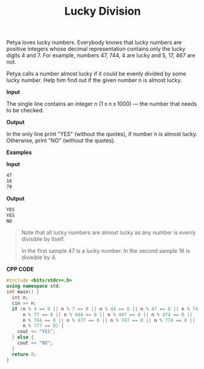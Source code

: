 #+title: Lucky Division

Petya loves lucky numbers. Everybody knows that lucky numbers are positive integers whose decimal representation contains only the lucky digits 4 and 7. For example, numbers 47, 744, 4 are lucky and 5, 17, 467 are not.

Petya calls a number almost lucky if it could be evenly divided by some lucky number. Help him find out if the given number n is almost lucky.

*Input*

The single line contains an integer n (1 ≤ n ≤ 1000) — the number that needs to be checked.

*Output*

In the only line print "YES" (without the quotes), if number n is almost lucky. Otherwise, print "NO" (without the quotes).

*Examples*

*Input*

#+begin_src txt
47
16
78
#+end_src

*Output*

#+begin_src txt
YES
YES
NO
#+end_src

#+begin_quote
Note that all lucky numbers are almost lucky as any number is evenly divisible by itself.

In the first sample 47 is a lucky number. In the second sample 16 is divisible by 4.
#+end_quote

*CPP CODE*

#+BEGIN_SRC CPP
#include <bits/stdc++.h>
using namespace std;
int main() {
  int n;
  cin >> n;
  if (n % 4 == 0 || n % 7 == 0 || n % 44 == 0 || n % 47 == 0 || n % 74 == 0 ||
      n % 77 == 0 || n % 444 == 0 || n % 447 == 0 || n % 474 == 0 ||
      n % 744 == 0 || n % 477 == 0 || n % 747 == 0 || n % 774 == 0 ||
      n % 777 == 0) {
    cout << "YES";
  } else {
    cout << "NO";
  }
  return 0;
}
#+END_SRC
